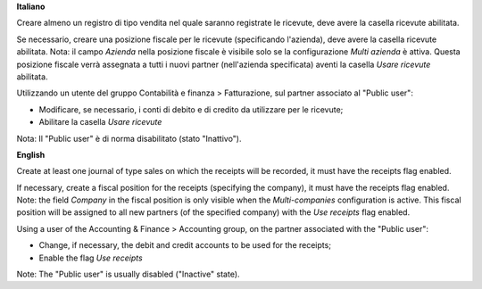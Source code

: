 **Italiano**

Creare almeno un registro di tipo vendita nel quale saranno registrate le ricevute, deve avere la casella ricevute abilitata.

Se necessario, creare una posizione fiscale per le ricevute (specificando l'azienda), deve avere la casella ricevute abilitata.
Nota: il campo *Azienda* nella posizione fiscale è visibile solo se la configurazione *Multi azienda* è attiva.
Questa posizione fiscale verrà assegnata a tutti i nuovi partner (nell'azienda specificata) aventi la casella *Usare ricevute* abilitata.

Utilizzando un utente del gruppo Contabilità e finanza > Fatturazione, sul partner associato al "Public user":

* Modificare, se necessario, i conti di debito e di credito da utilizzare per le ricevute;
* Abilitare la casella *Usare ricevute*

Nota: Il "Public user" è di norma disabilitato (stato "Inattivo").

**English**

Create at least one journal of type sales on which the receipts will be recorded,
it must have the receipts flag enabled.

If necessary, create a fiscal position for the receipts (specifying the company), it must have the receipts flag enabled.
Note: the field *Company* in the fiscal position is only visible when the *Multi-companies* configuration is active.
This fiscal position will be assigned to all new partners (of the specified company) with the *Use receipts* flag enabled.

Using a user of the Accounting & Finance > Accounting group, on the partner associated with the "Public user":

* Change, if necessary, the debit and credit accounts to be used for the receipts;
* Enable the flag *Use receipts*

Note: The "Public user" is usually disabled ("Inactive" state).
